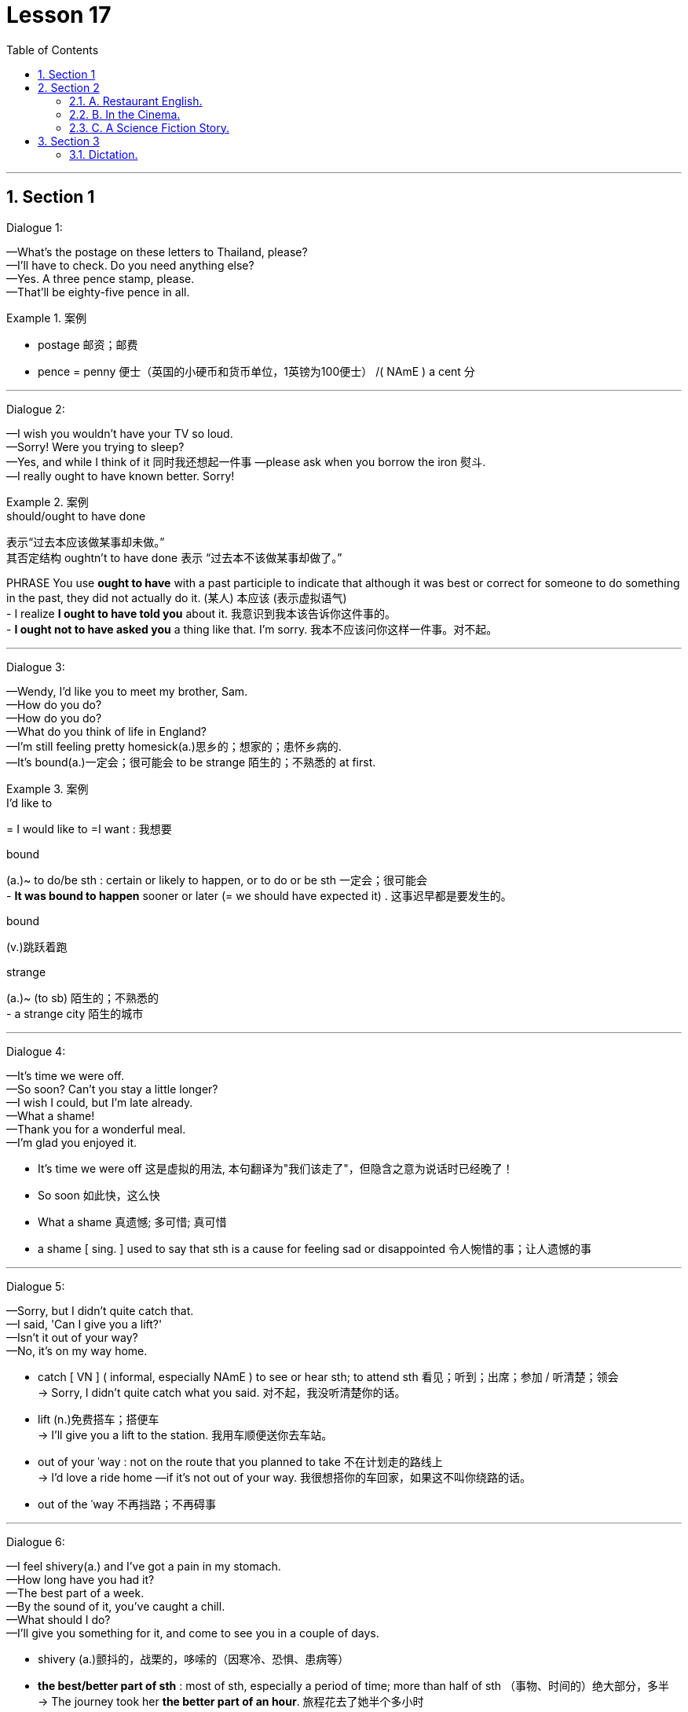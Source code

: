 
= Lesson 17
:toc: left
:toclevels: 3
:sectnums:
:stylesheet: ../../+ 000 eng选/美国高中历史教材 American History ： From Pre-Columbian to the New Millennium/myAdocCss.css

'''



== Section 1

Dialogue 1: +

—What's the postage on these letters to Thailand, please? +
—I'll have to check. Do you need anything else? +
—Yes. A three pence stamp, please. +
—That'll be eighty-five pence in all.

[.my1]
.案例
====

- postage 邮资；邮费
- pence = penny 便士（英国的小硬币和货币单位，1英镑为100便士） /( NAmE ) a cent 分
====


---


Dialogue 2: +

—I wish you wouldn't have your TV so loud. +
—Sorry! Were you trying to sleep? +
—Yes, and while I think of it 同时我还想起一件事 —please ask when you borrow the iron 熨斗. +
—I really ought to have known better. Sorry!


[.my1]
.案例
====

.should/ought to have done
表示“过去本应该做某事却未做。”  +
其否定结构 oughtn't to have done 表示 “过去本不该做某事却做了。” +

PHRASE You use *ought to have* with a past participle to indicate that although it was best or correct for someone to do something in the past, they did not actually do it. (某人) 本应该 (表示虚拟语气) +
-  I realize *I ought to have told you* about it.  我意识到我本该告诉你这件事的。 +
-  *I ought not to have asked you* a thing like that. I'm sorry.  我本不应该问你这样一件事。对不起。

====


---

Dialogue 3: +

—Wendy, I'd like you to meet my brother, Sam. +
—How do you do? +
—How do you do? +
—What do you think of life in England? +
—I'm still feeling pretty homesick(a.)思乡的；想家的；患怀乡病的. +
—It's bound(a.)一定会；很可能会 to be strange 陌生的；不熟悉的 at first.


[.my1]
.案例
====
.I'd like to
= I would like to =I want : 我想要


.bound
(a.)~ to do/be sth : certain or likely to happen, or to do or be sth 一定会；很可能会 +
- *It was bound to happen* sooner or later (= we should have expected it) . 这事迟早都是要发生的。

.bound
(v.)跳跃着跑

.strange
(a.)~ (to sb)  陌生的；不熟悉的 +
- a strange city 陌生的城市
====



---

Dialogue 4: +

—It's time we were off. +
—So soon? Can't you stay a little longer? +
—I wish I could, but I'm late already. +
—What a shame! +
—Thank you for a wonderful meal. +
—I'm glad you enjoyed it.

[.my1]
====
- It's time we were off 这是虚拟的用法, 本句翻译为"我们该走了"，但隐含之意为说话时已经晚了！
- So soon 如此快，这么快
- What a shame 真遗憾; 多可惜; 真可惜
- a shame [ sing. ] used to say that sth is a cause for feeling sad or disappointed 令人惋惜的事；让人遗憾的事
====

---

Dialogue 5: +

—Sorry, but I didn't quite catch that. +
—I said, 'Can I give you a lift?' +
—Isn't it out of your way? +
—No, it's on my way home.

[.my1]
====
- catch [ VN ] ( informal, especially NAmE ) to see or hear sth; to attend sth 看见；听到；出席；参加 / 听清楚；领会 +
-> Sorry, I didn't quite catch what you said. 对不起，我没听清楚你的话。
- lift (n.)免费搭车；搭便车 +
-> I'll give you a lift to the station. 我用车顺便送你去车站。

- out of your ˈway : not on the route that you planned to take 不在计划走的路线上 +
-> I'd love a ride home —if it's not out of your way. 我很想搭你的车回家，如果这不叫你绕路的话。
- out of the ˈway 不再挡路；不再碍事
====

---

Dialogue 6: +

—I feel shivery(a.) and I've got a pain in my stomach. +
—How long have you had it? +
—The best part of a week. +
—By the sound of it, you've caught a chill. +
—What should I do? +
—I'll give you something for it, and come to see you in a couple of days.

[.my1]
====
- shivery (a.)颤抖的，战栗的，哆嗦的（因寒冷、恐惧、患病等）
-  **the best/better part of sth** : most of sth, especially a period of time; more than half of sth （事物、时间的）绝大部分，多半 +
->  The journey took her *the better part of an hour*. 旅程花去了她半个多小时
- chill  着凉；受寒. A chill is a mild illness which can give you a slight fever and headache. 风寒

- I'll give you something for it 我给你开点药
====

---

== Section 2

==== A. Restaurant English.

Dialogue 1: +

Woman: I'd like the continental breakfast, please. +
Waiter: Yes, madam. What sort of fruit juice would you like to start with? +
Woman: The pineapple juice. +
Waiter: Would you prefer honey, marmalade or jam? +
Woman: Oh, marmalade, please. +
Waiter: And what would you like to drink, madam? +
Woman: Coffee, please, black coffee.

[.my1]
====
- pineapple  菠萝；凤梨
- honey 蜂蜜
- mar·ma·lade :  jam/jelly made from oranges, lemons, etc., eaten especially for breakfast 橘子酱；酸果酱 +
image:../img/marmalade.jpg[,10%]

- jam :[ UC ] a thick sweet substance made by boiling fruit with sugar, often sold in jars and spread on bread 果酱 +
image:../img/jam.jpg[,10%]

- black coffee  黑咖啡（什么都不加的纯咖啡）
- white coffee 加了牛奶或者稀奶油的咖啡

-  es·presso  : /eˈspresəʊ/  [ U ] strong black coffee made by forcing steam or boiling water through ground coffee 蒸馏咖啡（让蒸汽或开水通过磨碎的咖啡豆制成的浓咖啡） +
=> espresso是意大利语，是与咖啡相关的单词，有on the spur of the moment与“for you”（立即为您现煮）的意思。

- latte 拿铁(+牛奶)咖啡 +
=> “拿铁”不是咖啡。拿铁（Latte）在意大利语里是“牛奶”的意思. 意大利语的 Caffè Latte 指的才是拿铁咖啡。现在很多冷饮店都会推出自己的“拿铁”系列，像“红茶拿铁”“抹茶拿铁”等等，其实就是奶茶, 而并没有咖啡的成分。 +
*拿铁咖啡（Coffee Latte）, 是意大利浓缩咖啡（Espresso）与牛奶的混合.* +
image:../img/Coffee Latte.jpg[,10%]

- mocha 摩卡(+巧克力)咖啡 :  a drink made or flavoured with this, often with chocolate added 加巧克力的摩卡咖啡饮料 +
=> *cafe mocha （摩卡咖啡），指混合巧克力的咖啡.* +
image:../img/cafe mocha.jpg[,10%]

- cappuccino :  a type of coffee made with hot frothy milk and sometimes with chocolate powder on the top 卡普契诺咖啡，卡布奇诺咖啡（加热奶，有时上面撒有巧克力粉） +
=> 是一种加入以同量的意大利特浓咖啡, 和蒸汽泡沫牛奶, 相混合的意大利咖啡。传统的卡布奇诺咖啡, 是三分之一浓缩咖啡，三分之一蒸汽牛奶, 和三分之一泡沫牛奶，并在上面撒上小颗粒的肉桂粉末。 +
卡布奇诺咖啡, 是意大利咖啡的一种变化，即在偏浓的咖啡上，倒入以蒸汽发泡的牛奶，此时咖啡的颜色, 就像卡布奇诺教会(Capuchin)修士深褐色外衣上覆的头巾一样，咖啡因此得名。 +
image:../img/cappuccino.jpg[,10%]

- instant coffee 速溶咖啡
- brewed coffee 现煮的咖啡
====

---

Dialogue 2:

Head Waiter: "Deep Sea Restaurant". Head Waiter. Good morning. +
Woman: I'd like to reserve a table for five. +
Head Waiter: And was that today, madam? +
Woman: Of course. +
Head Waiter: At what time, madam? +
Woman: Oh, about three o'clock, I suppose. +
Head Waiter: I'm afraid we only serve lunch until 3 pm, madam. +
Woman: Oh well, two o'clock then, and it must be by a window. +
Head Waiter: Very good, and what name, please? +
Woman: Bellington, Mrs. Martha Bellington. +
Head Waiter: Very good, Mrs. Bellington. A table for five at 2 pm today.


---

Dialogue 3:

Head Waiter: "Deep Sea Restaurant." Good morning. +
Man: Do you have a table for two this evening? +
Head Waiter: Certainly, sir. At what time was it? +
Man: What time does the band start playing? +
Head Waiter: At 8 pm, sir. +
Man: Right. Make it 7:30 then, and near the dance floor if possible. +
Head Waiter: Very good, sir. And what name, please? +
Man: Kryzkoviak. +
Head Waiter: Could you just repeat that, please? +
Man: Kryzkoviak, that's Polish, you know. K-R-Y-Z-K-O-V-I-A-K. +
Head Waiter: Yes. Thank you, Mr. Kryzkoviak. We look forward to seeing you.

[.my1]
====
- dance floor :an area where people can dance in a hotel, restaurant, etc. （旅馆、餐厅供客人跳舞的）舞场，舞池 +
image:../img/dance floor.jpg[,10%]
====

---

==== B. In the Cinema. +

—What shall we do tonight? +
—How about the cinema? +
—That's a good idea. We haven't been for ages. +
—What would you like to see? +
—Oh, I don't know. Spy Story? +
—Spy Story? That terrible, old film? +
—But it's got James Perevelle in it. I'm still trying to write a story about him, you know. +
—But I've seen it before. +
—Never mind. Perhaps you'll like it better the second time.

[.my1]
====
- We haven't been for ages 我们好久没做了 +
- ages [pl.] ( also an age [ sing. ] ) ( informal especially BrE ) a very long time 很长时间 +
-> I waited for ages . 我等了好长时间。 +
-> Carlos left ages ago . 卡洛斯老早就离开了。 +
-> It's been an age since we've seen them. 我们有很长一段时间没有见到他们了。
====


(In the cinema) +
—(You look so beautiful in that dress. Why do you have to die?) +
—Would you like an ice cream? +
—Shhhh. No, thank you. +

[.my1]
====
- Shhhh 嘘（语气词）
====

—(Let's run away together and forget about the whole world.) +
—What about some chocolates? +
—Shut up! I'm watching the film. +
—Well, I'm gonna get myself some chocolates. +

[.my1]
====
- run away 私奔 /出走
- gonna 将要（等于 going to）
====

—(Just you and me and nobody else.)
(After the film) +
—That was really wonderful. +
—Wonderful? Don't be silly. +
—He's a fantastic actor. +
—Do you feel alright? +
—Of course, I do. +
—I just wondered. You don't usually like rubbish films like that. +
—It wasn't rubbish at all. Some of the films you like are really terrible, though.

[.my1]
====
- Do you feel alright? 您觉得还好吗?
- wonder : V-T/V-I If you wonder about something, you think about it, either because it interests you and you want to know more about it, or because you are worried or suspicious about it.  想知道
====

---

==== C. A Science Fiction Story.


The spaceship flew around the new planet several times. The planet was blue and
green. They couldn't see the surface of the planet because there were too many white
clouds. The spaceship descended slowly through the clouds and landed in the middle of a
green forest. The two astronauts put on their space suits, opened the door, climbed
carefully down the ladder, and stepped onto the planet.

[.my1]
====
- descend (v.)下来；下去；下降 +
-> The plane began to descend. 飞机开始降落。
====

The woman looked at a small control unit on her arm. 'It's all right,' she said to the
man. 'We can breathe the air ... it's a mixture of oxygen and nitrogen.' Both of them took
off their helmets and breathed deeply. +
They looked at everything carefully. All the plants and animals looked new and
strange. They could not find any intelligent life.

[.my1]
====
- nitrogen  氮；氮气
- helmet 头盔；防护帽
- intelligent 有智力的；有理解和学习能力的 /智能的 / 有才智的；悟性强的；聪明的
====

After several hours, they returned to their spaceship. Everything looked normal. The
man switched on the controls, but nothing happened. 'Something's wrong,' he said. 'I don't understand ... the engines aren't working.' He switched on the computer, but that didn't work either. 'Eve,' he said, 'we're stuck here ... we can't take off!'
'Don't worry, Adam,' she replied. 'They'll rescue us soon.'

[.my1]
====
- switch off/on | switch sth off/on 关╱开（电灯、机器等） +
-> How do you switch this thing on? 这东西怎么开？

- take off  (飞机) 起飞 / 脱去
====

---

== Section 3

==== Dictation.

There were angry scenes yesterday /outside No. 10 Downing Street /as London school
teachers protested(v.) about their salaries and conditions. London teachers are now in the
second week of their strike(n.) for better pay. Tim Burston, BBC correspondent for education
was there.

[.my1]
====
- scene : A scene in a play, movie, or book is part of it in which a series of events happen in the same place. 场面; 片断 /景象 /场面; 事件
- Downing Street 唐宁街(英国首相及财政大臣所居住的位于伦敦的街道); 英国首相及其手下官员
- protest (v.)~ (against sth) 抗议；抗议书（或行动）；反对
- strike 罢工；罢课；罢市
- correspondent 记者；通讯员
====

---
